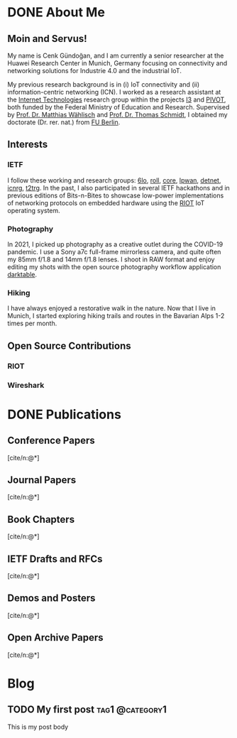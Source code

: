 #+STARTUP: logdrawer

#+hugo_base_dir: ../
#+hugo_auto_set_lastmod: t

#+bibliography: cite/bib/publications.bib
#+cite_export: csl cite/csl/ieee.csl

#+TODO: TODO(t) | DONE(d!)

* DONE About Me
CLOSED: [2022-12-26 Mon 17:26]
:PROPERTIES:
:EXPORT_FILE_NAME: about
:EXPORT_HUGO_SECTION: /
:EXPORT_HUGO_CUSTOM_FRONT_MATTER: :showDate false
:END:
** Moin and Servus!

My name is Cenk Gündoğan, and I am currently a senior researcher at the Huawei Research Center in Munich, Germany focusing on connectivity and networking solutions for Industrie 4.0 and the industrial IoT.

My previous research background is in (i) IoT connectivity and (ii) information-centric networking (ICN).
I worked as a research assistant at the [[https://inet.haw-hamburg.de/][Internet Technologies]] research group within the projects [[http://i3.realmv6.org/][I3]] and [[https://pivot-project.info/][PIVOT]], both funded by the Federal Ministry of Education and Research.
Supervised by [[https://www.mi.fu-berlin.de/en/inf/groups/ilab/members/waehlisch.html][Prof. Dr. Matthias Wählisch]] and [[https://inet.haw-hamburg.de/members/schmidt][Prof. Dr. Thomas Schmidt]], I obtained my doctorate (Dr. rer. nat.) from [[https://www.fu-berlin.de/][FU Berlin]].

** Interests
*** IETF

  I follow these working and research groups: [[https://datatracker.ietf.org/wg/6lo/][6lo]], [[https://datatracker.ietf.org/wg/roll/][roll]], [[https://datatracker.ietf.org/wg/core/][core]], [[https://datatracker.ietf.org/wg/lpwan/][lpwan]], [[https://datatracker.ietf.org/wg/detnet/][detnet]], [[https://datatracker.ietf.org/rg/icnrg][icnrg]], [[https://datatracker.ietf.org/rg/t2trg/][t2trg]].
  In the past, I also participated in several IETF hackathons and in previous editions of Bits-n-Bites to showcase low-power implementations of networking protocols on embedded hardware using the [[https://www.riot-os.org/][RIOT]] IoT operating system.
*** Photography
In 2021, I picked up photography as a creative outlet during the COVID-19 pandemic.
I use a Sony a7c full-frame mirrorless camera, and quite often my 85mm f/1.8 and 14mm f/1.8 lenses.
I shoot in RAW format and enjoy editing my shots with the open source photography workflow application [[https://www.darktable.org/][darktable]].
*** Hiking
I have always enjoyed a restorative walk in the nature.
Now that I live in Munich, I started exploring hiking trails and routes in the Bavarian Alps 1-2 times per month.
** Open Source Contributions
*** RIOT
*** Wireshark

* COMMENT Résumé
:PROPERTIES:
:EXPORT_FILE_NAME: resume
:EXPORT_HUGO_SECTION: /
:EXPORT_HUGO_CUSTOM_FRONT_MATTER: :showDate false
:END:

* DONE Publications
CLOSED: [2022-12-31 Sat 20:58]
:PROPERTIES:
:EXPORT_FILE_NAME: publications
:EXPORT_HUGO_SECTION: /
:EXPORT_HUGO_CUSTOM_FRONT_MATTER: :showDate false :showReadingTime false :showWordCount false
:END:
:LOGBOOK:
- State "DONE"       from "TODO"       [2022-12-31 Sat 20:58]
:END:

** Conference Papers
[cite/n:@*]
#+print_bibliography: :keyword paper,peer-reviewed
** Journal Papers
[cite/n:@*]
#+print_bibliography: :keyword journal
** Book Chapters
[cite/n:@*]
#+print_bibliography: :keyword book-chapter
** IETF Drafts and RFCs
[cite/n:@*]
#+print_bibliography: :keyword ietf
** Demos and Posters
[cite/n:@*]
#+print_bibliography: :keyword demo
#+print_bibliography: :keyword poster
** Open Archive Papers
[cite/n:@*]
#+print_bibliography: :keyword paper,open-archive

* Blog
** TODO My first post :tag1:@category1:
:PROPERTIES:
:EXPORT_FILE_NAME: my-first-post
:END:
:LOGBOOK:
- State "DONE"       from "DONE"       [2022-12-29 Thu 23:50]
- State "DONE"       from "TODO"       [2022-12-28 Wed 11:24]
:END:
This is my post body
